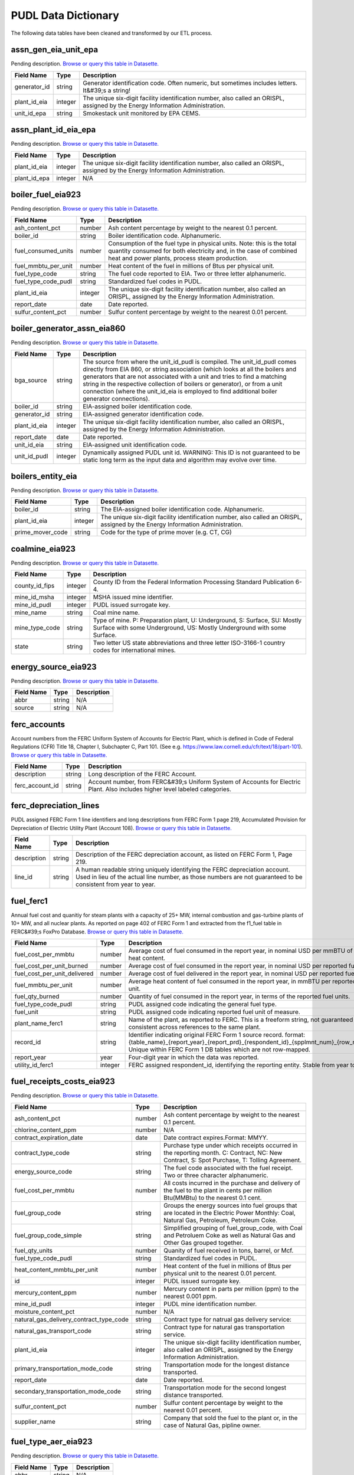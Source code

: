 
===============================================================================
PUDL Data Dictionary
===============================================================================

The following data tables have been cleaned and transformed by our ETL process.


.. _assn_gen_eia_unit_epa:

-------------------------------------------------------------------------------
assn_gen_eia_unit_epa
-------------------------------------------------------------------------------

Pending description.
`Browse or query this table in Datasette. <https://data.catalyst.coop/pudl/assn_gen_eia_unit_epa>`__

.. list-table::
  :widths: auto
  :header-rows: 1

  * - **Field Name**
    - **Type**
    - **Description**
  * - generator_id
    - string
    - Generator identification code. Often numeric, but sometimes includes letters. It&#39;s a string!
  * - plant_id_eia
    - integer
    - The unique six-digit facility identification number, also called an ORISPL, assigned by the Energy Information Administration.
  * - unit_id_epa
    - string
    - Smokestack unit monitored by EPA CEMS.

.. _assn_plant_id_eia_epa:

-------------------------------------------------------------------------------
assn_plant_id_eia_epa
-------------------------------------------------------------------------------

Pending description.
`Browse or query this table in Datasette. <https://data.catalyst.coop/pudl/assn_plant_id_eia_epa>`__

.. list-table::
  :widths: auto
  :header-rows: 1

  * - **Field Name**
    - **Type**
    - **Description**
  * - plant_id_eia
    - integer
    - The unique six-digit facility identification number, also called an ORISPL, assigned by the Energy Information Administration.
  * - plant_id_epa
    - integer
    - N/A

.. _boiler_fuel_eia923:

-------------------------------------------------------------------------------
boiler_fuel_eia923
-------------------------------------------------------------------------------

Pending description.
`Browse or query this table in Datasette. <https://data.catalyst.coop/pudl/boiler_fuel_eia923>`__

.. list-table::
  :widths: auto
  :header-rows: 1

  * - **Field Name**
    - **Type**
    - **Description**
  * - ash_content_pct
    - number
    - Ash content percentage by weight to the nearest 0.1 percent.
  * - boiler_id
    - string
    - Boiler identification code. Alphanumeric.
  * - fuel_consumed_units
    - number
    - Consumption of the fuel type in physical units. Note: this is the total quantity consumed for both electricity and, in the case of combined heat and power plants, process steam production.
  * - fuel_mmbtu_per_unit
    - number
    - Heat content of the fuel in millions of Btus per physical unit.
  * - fuel_type_code
    - string
    - The fuel code reported to EIA. Two or three letter alphanumeric.
  * - fuel_type_code_pudl
    - string
    - Standardized fuel codes in PUDL.
  * - plant_id_eia
    - integer
    - The unique six-digit facility identification number, also called an ORISPL, assigned by the Energy Information Administration.
  * - report_date
    - date
    - Date reported.
  * - sulfur_content_pct
    - number
    - Sulfur content percentage by weight to the nearest 0.01 percent.

.. _boiler_generator_assn_eia860:

-------------------------------------------------------------------------------
boiler_generator_assn_eia860
-------------------------------------------------------------------------------

Pending description.
`Browse or query this table in Datasette. <https://data.catalyst.coop/pudl/boiler_generator_assn_eia860>`__

.. list-table::
  :widths: auto
  :header-rows: 1

  * - **Field Name**
    - **Type**
    - **Description**
  * - bga_source
    - string
    - The source from where the unit_id_pudl is compiled. The unit_id_pudl comes directly from EIA 860, or string association (which looks at all the boilers and generators that are not associated with a unit and tries to find a matching string in the respective collection of boilers or generator), or from a unit connection (where the unit_id_eia is employed to find additional boiler generator connections).
  * - boiler_id
    - string
    - EIA-assigned boiler identification code.
  * - generator_id
    - string
    - EIA-assigned generator identification code.
  * - plant_id_eia
    - integer
    - The unique six-digit facility identification number, also called an ORISPL, assigned by the Energy Information Administration.
  * - report_date
    - date
    - Date reported.
  * - unit_id_eia
    - string
    - EIA-assigned unit identification code.
  * - unit_id_pudl
    - integer
    - Dynamically assigned PUDL unit id. WARNING: This ID is not guaranteed to be static long term as the input data and algorithm may evolve over time.

.. _boilers_entity_eia:

-------------------------------------------------------------------------------
boilers_entity_eia
-------------------------------------------------------------------------------

Pending description.
`Browse or query this table in Datasette. <https://data.catalyst.coop/pudl/boilers_entity_eia>`__

.. list-table::
  :widths: auto
  :header-rows: 1

  * - **Field Name**
    - **Type**
    - **Description**
  * - boiler_id
    - string
    - The EIA-assigned boiler identification code. Alphanumeric.
  * - plant_id_eia
    - integer
    - The unique six-digit facility identification number, also called an ORISPL, assigned by the Energy Information Administration.
  * - prime_mover_code
    - string
    - Code for the type of prime mover (e.g. CT, CG)

.. _coalmine_eia923:

-------------------------------------------------------------------------------
coalmine_eia923
-------------------------------------------------------------------------------

Pending description.
`Browse or query this table in Datasette. <https://data.catalyst.coop/pudl/coalmine_eia923>`__

.. list-table::
  :widths: auto
  :header-rows: 1

  * - **Field Name**
    - **Type**
    - **Description**
  * - county_id_fips
    - integer
    - County ID from the Federal Information Processing Standard Publication 6-4.
  * - mine_id_msha
    - integer
    - MSHA issued mine identifier.
  * - mine_id_pudl
    - integer
    - PUDL issued surrogate key.
  * - mine_name
    - string
    - Coal mine name.
  * - mine_type_code
    - string
    - Type of mine. P: Preparation plant, U: Underground, S: Surface, SU: Mostly Surface with some Underground, US: Mostly Underground with some Surface.
  * - state
    - string
    - Two letter US state abbreviations and three letter ISO-3166-1 country codes for international mines.

.. _energy_source_eia923:

-------------------------------------------------------------------------------
energy_source_eia923
-------------------------------------------------------------------------------

Pending description.
`Browse or query this table in Datasette. <https://data.catalyst.coop/pudl/energy_source_eia923>`__

.. list-table::
  :widths: auto
  :header-rows: 1

  * - **Field Name**
    - **Type**
    - **Description**
  * - abbr
    - string
    - N/A
  * - source
    - string
    - N/A

.. _ferc_accounts:

-------------------------------------------------------------------------------
ferc_accounts
-------------------------------------------------------------------------------

Account numbers from the FERC Uniform System of Accounts for Electric Plant,
which is defined in Code of Federal Regulations (CFR) Title 18, Chapter I,
Subchapter C, Part 101. (See e.g.
https://www.law.cornell.edu/cfr/text/18/part-101).
`Browse or query this table in Datasette. <https://data.catalyst.coop/pudl/ferc_accounts>`__

.. list-table::
  :widths: auto
  :header-rows: 1

  * - **Field Name**
    - **Type**
    - **Description**
  * - description
    - string
    - Long description of the FERC Account.
  * - ferc_account_id
    - string
    - Account number, from FERC&#39;s Uniform System of Accounts for Electric Plant. Also includes higher level labeled categories.

.. _ferc_depreciation_lines:

-------------------------------------------------------------------------------
ferc_depreciation_lines
-------------------------------------------------------------------------------

PUDL assigned FERC Form 1 line identifiers and long descriptions from FERC
Form 1 page 219, Accumulated Provision for Depreciation of Electric Utility
Plant (Account 108).
`Browse or query this table in Datasette. <https://data.catalyst.coop/pudl/ferc_depreciation_lines>`__

.. list-table::
  :widths: auto
  :header-rows: 1

  * - **Field Name**
    - **Type**
    - **Description**
  * - description
    - string
    - Description of the FERC depreciation account, as listed on FERC Form 1, Page 219.
  * - line_id
    - string
    - A human readable string uniquely identifying the FERC depreciation account. Used in lieu of the actual line number, as those numbers are not guaranteed to be consistent from year to year.

.. _fuel_ferc1:

-------------------------------------------------------------------------------
fuel_ferc1
-------------------------------------------------------------------------------

Annual fuel cost and quanitiy for steam plants with a capacity of 25+ MW,
internal combustion and gas-turbine plants of 10+ MW, and all nuclear plants.
As reported on page 402 of FERC Form 1 and extracted from the f1_fuel table in
FERC&#39;s FoxPro Database.
`Browse or query this table in Datasette. <https://data.catalyst.coop/pudl/fuel_ferc1>`__

.. list-table::
  :widths: auto
  :header-rows: 1

  * - **Field Name**
    - **Type**
    - **Description**
  * - fuel_cost_per_mmbtu
    - number
    - Average cost of fuel consumed in the report year, in nominal USD per mmBTU of fuel heat content.
  * - fuel_cost_per_unit_burned
    - number
    - Average cost of fuel consumed in the report year, in nominal USD per reported fuel unit.
  * - fuel_cost_per_unit_delivered
    - number
    - Average cost of fuel delivered in the report year, in nominal USD per reported fuel unit.
  * - fuel_mmbtu_per_unit
    - number
    - Average heat content of fuel consumed in the report year, in mmBTU per reported fuel unit.
  * - fuel_qty_burned
    - number
    - Quantity of fuel consumed in the report year, in terms of the reported fuel units.
  * - fuel_type_code_pudl
    - string
    - PUDL assigned code indicating the general fuel type.
  * - fuel_unit
    - string
    - PUDL assigned code indicating reported fuel unit of measure.
  * - plant_name_ferc1
    - string
    - Name of the plant, as reported to FERC. This is a freeform string, not guaranteed to be consistent across references to the same plant.
  * - record_id
    - string
    - Identifier indicating original FERC Form 1 source record. format: {table_name}_{report_year}_{report_prd}_{respondent_id}_{spplmnt_num}_{row_number}. Unique within FERC Form 1 DB tables which are not row-mapped.
  * - report_year
    - year
    - Four-digit year in which the data was reported.
  * - utility_id_ferc1
    - integer
    - FERC assigned respondent_id, identifying the reporting entity. Stable from year to year.

.. _fuel_receipts_costs_eia923:

-------------------------------------------------------------------------------
fuel_receipts_costs_eia923
-------------------------------------------------------------------------------

Pending description.
`Browse or query this table in Datasette. <https://data.catalyst.coop/pudl/fuel_receipts_costs_eia923>`__

.. list-table::
  :widths: auto
  :header-rows: 1

  * - **Field Name**
    - **Type**
    - **Description**
  * - ash_content_pct
    - number
    - Ash content percentage by weight to the nearest 0.1 percent.
  * - chlorine_content_ppm
    - number
    - N/A
  * - contract_expiration_date
    - date
    - Date contract expires.Format:  MMYY.
  * - contract_type_code
    - string
    - Purchase type under which receipts occurred in the reporting month. C: Contract, NC: New Contract, S: Spot Purchase, T: Tolling Agreement.
  * - energy_source_code
    - string
    - The fuel code associated with the fuel receipt. Two or three character alphanumeric.
  * - fuel_cost_per_mmbtu
    - number
    - All costs incurred in the purchase and delivery of the fuel to the plant in cents per million Btu(MMBtu) to the nearest 0.1 cent.
  * - fuel_group_code
    - string
    - Groups the energy sources into fuel groups that are located in the Electric Power Monthly:  Coal, Natural Gas, Petroleum, Petroleum Coke.
  * - fuel_group_code_simple
    - string
    - Simplified grouping of fuel_group_code, with Coal and Petroluem Coke as well as Natural Gas and Other Gas grouped together.
  * - fuel_qty_units
    - number
    - Quanity of fuel received in tons, barrel, or Mcf.
  * - fuel_type_code_pudl
    - string
    - Standardized fuel codes in PUDL.
  * - heat_content_mmbtu_per_unit
    - number
    - Heat content of the fuel in millions of Btus per physical unit to the nearest 0.01 percent.
  * - id
    - integer
    - PUDL issued surrogate key.
  * - mercury_content_ppm
    - number
    - Mercury content in parts per million (ppm) to the nearest 0.001 ppm.
  * - mine_id_pudl
    - integer
    - PUDL mine identification number.
  * - moisture_content_pct
    - number
    - N/A
  * - natural_gas_delivery_contract_type_code
    - string
    - Contract type for natrual gas delivery service:
  * - natural_gas_transport_code
    - string
    - Contract type for natural gas transportation service.
  * - plant_id_eia
    - integer
    - The unique six-digit facility identification number, also called an ORISPL, assigned by the Energy Information Administration.
  * - primary_transportation_mode_code
    - string
    - Transportation mode for the longest distance transported.
  * - report_date
    - date
    - Date reported.
  * - secondary_transportation_mode_code
    - string
    - Transportation mode for the second longest distance transported.
  * - sulfur_content_pct
    - number
    - Sulfur content percentage by weight to the nearest 0.01 percent.
  * - supplier_name
    - string
    - Company that sold the fuel to the plant or, in the case of Natural Gas, pipline owner.

.. _fuel_type_aer_eia923:

-------------------------------------------------------------------------------
fuel_type_aer_eia923
-------------------------------------------------------------------------------

Pending description.
`Browse or query this table in Datasette. <https://data.catalyst.coop/pudl/fuel_type_aer_eia923>`__

.. list-table::
  :widths: auto
  :header-rows: 1

  * - **Field Name**
    - **Type**
    - **Description**
  * - abbr
    - string
    - N/A
  * - fuel_type
    - string
    - N/A

.. _fuel_type_eia923:

-------------------------------------------------------------------------------
fuel_type_eia923
-------------------------------------------------------------------------------

Pending description.
`Browse or query this table in Datasette. <https://data.catalyst.coop/pudl/fuel_type_eia923>`__

.. list-table::
  :widths: auto
  :header-rows: 1

  * - **Field Name**
    - **Type**
    - **Description**
  * - abbr
    - string
    - N/A
  * - fuel_type
    - string
    - N/A

.. _generation_eia923:

-------------------------------------------------------------------------------
generation_eia923
-------------------------------------------------------------------------------

Pending description.
`Browse or query this table in Datasette. <https://data.catalyst.coop/pudl/generation_eia923>`__

.. list-table::
  :widths: auto
  :header-rows: 1

  * - **Field Name**
    - **Type**
    - **Description**
  * - generator_id
    - string
    - Generator identification code. Often numeric, but sometimes includes letters. It&#39;s a string!
  * - net_generation_mwh
    - number
    - Net generation for specified period in megawatthours (MWh).
  * - plant_id_eia
    - integer
    - The unique six-digit facility identification number, also called an ORISPL, assigned by the Energy Information Administration.
  * - report_date
    - date
    - Date reported.

.. _generation_fuel_eia923:

-------------------------------------------------------------------------------
generation_fuel_eia923
-------------------------------------------------------------------------------

Pending description.
`Browse or query this table in Datasette. <https://data.catalyst.coop/pudl/generation_fuel_eia923>`__

.. list-table::
  :widths: auto
  :header-rows: 1

  * - **Field Name**
    - **Type**
    - **Description**
  * - fuel_consumed_for_electricity_mmbtu
    - number
    - Total consumption of fuel to produce electricity, in physical units, year to date.
  * - fuel_consumed_for_electricity_units
    - number
    - Consumption for electric generation of the fuel type in physical units.
  * - fuel_consumed_mmbtu
    - number
    - Total consumption of fuel in physical units, year to date. Note: this is the total quantity consumed for both electricity and, in the case of combined heat and power plants, process steam production.
  * - fuel_consumed_units
    - number
    - Consumption of the fuel type in physical units. Note: this is the total quantity consumed for both electricity and, in the case of combined heat and power plants, process steam production.
  * - fuel_mmbtu_per_unit
    - number
    - Heat content of the fuel in millions of Btus per physical unit.
  * - fuel_type
    - string
    - The fuel code reported to EIA. Two or three letter alphanumeric.
  * - fuel_type_code_aer
    - string
    - A partial aggregation of the reported fuel type codes into larger categories used by EIA in, for example, the Annual Energy Review (AER).Two or three letter alphanumeric.
  * - fuel_type_code_pudl
    - string
    - Standardized fuel codes in PUDL.
  * - net_generation_mwh
    - number
    - Net generation, year to date in megawatthours (MWh). This is total electrical output net of station service.  In the case of combined heat and power plants, this value is intended to include internal consumption of electricity for the purposes of a production process, as well as power put on the grid.
  * - nuclear_unit_id
    - integer
    - For nuclear plants only. This unit ID appears to correspond directly to the generator ID, as reported in the EIA-860. Nuclear plants are the only type of plants for which data are shown explicitly at the generating unit level. Note that nuclear plants only report their fuel consumption and net generation in the generation_fuel_eia923 table and not elsewhere.
  * - plant_id_eia
    - integer
    - The unique six-digit facility identification number, also called an ORISPL, assigned by the Energy Information Administration.
  * - prime_mover_code
    - string
    - Type of prime mover.
  * - report_date
    - date
    - Date reported.

.. _generators_eia860:

-------------------------------------------------------------------------------
generators_eia860
-------------------------------------------------------------------------------

Pending description.
`Browse or query this table in Datasette. <https://data.catalyst.coop/pudl/generators_eia860>`__

.. list-table::
  :widths: auto
  :header-rows: 1

  * - **Field Name**
    - **Type**
    - **Description**
  * - capacity_mw
    - number
    - The highest value on the generator nameplate in megawatts rounded to the nearest tenth.
  * - carbon_capture
    - boolean
    - Indicates whether the generator uses carbon capture technology.
  * - cofire_fuels
    - boolean
    - Can the generator co-fire fuels?.
  * - current_planned_operating_date
    - date
    - The most recently updated effective date on which the generator is scheduled to start operation
  * - data_source
    - string
    - Source of EIA 860 data. Either Annual EIA 860 or the year-to-date updates from EIA 860M.
  * - deliver_power_transgrid
    - boolean
    - Indicate whether the generator can deliver power to the transmission grid.
  * - distributed_generation
    - boolean
    - Whether the generator is considered distributed generation
  * - energy_source_1_transport_1
    - string
    - Primary Mode of Transportaion for Energy Source 1
  * - energy_source_1_transport_2
    - string
    - Secondary Mode of Transportaion for Energy Source 1
  * - energy_source_1_transport_3
    - string
    - Third Mode of Transportaion for Energy Source 1
  * - energy_source_2_transport_1
    - string
    - Primary Mode of Transportaion for Energy Source 2
  * - energy_source_2_transport_2
    - string
    - Secondary Mode of Transportaion for Energy Source 2
  * - energy_source_2_transport_3
    - string
    - Third Mode of Transportaion for Energy Source 2
  * - energy_source_code_1
    - string
    - The code representing the most predominant type of energy that fuels the generator.
  * - energy_source_code_2
    - string
    - The code representing the second most predominant type of energy that fuels the generator
  * - energy_source_code_3
    - string
    - The code representing the third most predominant type of energy that fuels the generator
  * - energy_source_code_4
    - string
    - The code representing the fourth most predominant type of energy that fuels the generator
  * - energy_source_code_5
    - string
    - The code representing the fifth most predominant type of energy that fuels the generator
  * - energy_source_code_6
    - string
    - The code representing the sixth most predominant type of energy that fuels the generator
  * - fuel_type_code_pudl
    - string
    - Standardized fuel codes in PUDL.
  * - generator_id
    - string
    - Generator identification number.
  * - minimum_load_mw
    - number
    - The minimum load at which the generator can operate at continuosuly.
  * - multiple_fuels
    - boolean
    - Can the generator burn multiple fuels?
  * - nameplate_power_factor
    - number
    - The nameplate power factor of the generator.
  * - operational_status
    - string
    - The operating status of the generator. This is based on which tab the generator was listed in in EIA 860.
  * - operational_status_code
    - string
    - The operating status of the generator.
  * - other_modifications_date
    - date
    - Planned effective date that the generator is scheduled to enter commercial operation after any other planned modification is complete.
  * - other_planned_modifications
    - boolean
    - Indicates whether there are there other modifications planned for the generator.
  * - owned_by_non_utility
    - boolean
    - Whether any part of generator is owned by a nonutilty
  * - ownership_code
    - string
    - Identifies the ownership for each generator.
  * - planned_derate_date
    - date
    - Planned effective month that the generator is scheduled to enter operation after the derate modification.
  * - planned_energy_source_code_1
    - string
    - New energy source code for the planned repowered generator.
  * - planned_modifications
    - boolean
    - Indicates whether there are any planned capacity uprates/derates, repowering, other modifications, or generator retirements scheduled for the next 5 years.
  * - planned_net_summer_capacity_derate_mw
    - number
    - Decrease in summer capacity expected to be realized from the derate modification to the equipment.
  * - planned_net_summer_capacity_uprate_mw
    - number
    - Increase in summer capacity expected to be realized from the modification to the equipment.
  * - planned_net_winter_capacity_derate_mw
    - number
    - Decrease in winter capacity expected to be realized from the derate modification to the equipment.
  * - planned_net_winter_capacity_uprate_mw
    - number
    - Increase in winter capacity expected to be realized from the uprate modification to the equipment.
  * - planned_new_capacity_mw
    - number
    - The expected new namplate capacity for the generator.
  * - planned_new_prime_mover_code
    - string
    - New prime mover for the planned repowered generator.
  * - planned_repower_date
    - date
    - Planned effective date that the generator is scheduled to enter operation after the repowering is complete.
  * - planned_retirement_date
    - date
    - Planned effective date of the scheduled retirement of the generator.
  * - planned_uprate_date
    - date
    - Planned effective date that the generator is scheduled to enter operation after the uprate modification.
  * - plant_id_eia
    - integer
    - The unique six-digit facility identification number, also called an ORISPL, assigned by the Energy Information Administration.
  * - reactive_power_output_mvar
    - number
    - Reactive Power Output (MVAr)
  * - report_date
    - date
    - Date reported.
  * - retirement_date
    - date
    - Date of the scheduled or effected retirement of the generator.
  * - startup_source_code_1
    - string
    - The code representing the first, second, third or fourth start-up and flame stabilization energy source used by the combustion unit(s) associated with this generator.
  * - startup_source_code_2
    - string
    - The code representing the first, second, third or fourth start-up and flame stabilization energy source used by the combustion unit(s) associated with this generator.
  * - startup_source_code_3
    - string
    - The code representing the first, second, third or fourth start-up and flame stabilization energy source used by the combustion unit(s) associated with this generator.
  * - startup_source_code_4
    - string
    - The code representing the first, second, third or fourth start-up and flame stabilization energy source used by the combustion unit(s) associated with this generator.
  * - summer_capacity_estimate
    - boolean
    - Whether the summer capacity value was an estimate
  * - summer_capacity_mw
    - number
    - The net summer capacity.
  * - summer_estimated_capability_mw
    - number
    - EIA estimated summer capacity (in MWh).
  * - switch_oil_gas
    - boolean
    - Indicates whether the generator switch between oil and natural gas.
  * - syncronized_transmission_grid
    - boolean
    - Indicates whether standby generators (SB status) can be synchronized to the grid.
  * - technology_description
    - string
    - High level description of the technology used by the generator to produce electricity.
  * - time_cold_shutdown_full_load_code
    - string
    - The minimum amount of time required to bring the unit to full load from shutdown.
  * - turbines_inverters_hydrokinetics
    - string
    - Number of wind turbines, or hydrokinetic buoys.
  * - turbines_num
    - integer
    - Number of wind turbines, or hydrokinetic buoys.
  * - uprate_derate_completed_date
    - date
    - The date when the uprate or derate was completed.
  * - uprate_derate_during_year
    - boolean
    - Was an uprate or derate completed on this generator during the reporting year?
  * - utility_id_eia
    - integer
    - EIA-assigned identification number for the company that is responsible for the day-to-day operations of the generator.
  * - winter_capacity_estimate
    - boolean
    - Whether the winter capacity value was an estimate
  * - winter_capacity_mw
    - number
    - The net winter capacity.
  * - winter_estimated_capability_mw
    - number
    - EIA estimated winter capacity (in MWh).

.. _generators_entity_eia:

-------------------------------------------------------------------------------
generators_entity_eia
-------------------------------------------------------------------------------

Pending description.
`Browse or query this table in Datasette. <https://data.catalyst.coop/pudl/generators_entity_eia>`__

.. list-table::
  :widths: auto
  :header-rows: 1

  * - **Field Name**
    - **Type**
    - **Description**
  * - associated_combined_heat_power
    - boolean
    - Indicates whether the generator is associated with a combined heat and power system
  * - bypass_heat_recovery
    - boolean
    - Can this generator operate while bypassing the heat recovery steam generator?
  * - duct_burners
    - boolean
    - Indicates whether the unit has duct-burners for supplementary firing of the turbine exhaust gas
  * - fluidized_bed_tech
    - boolean
    - Indicates whether the generator uses fluidized bed technology
  * - generator_id
    - string
    - Generator identification number
  * - operating_date
    - date
    - Date the generator began commercial operation
  * - operating_switch
    - string
    - Indicates whether the fuel switching generator can switch when operating
  * - original_planned_operating_date
    - date
    - The date the generator was originally scheduled to be operational
  * - other_combustion_tech
    - boolean
    - Indicates whether the generator uses other combustion technologies
  * - plant_id_eia
    - integer
    - The unique six-digit facility identification number, also called an ORISPL, assigned by the Energy Information Administration.
  * - previously_canceled
    - boolean
    - Indicates whether the generator was previously reported as indefinitely postponed or canceled
  * - prime_mover_code
    - string
    - EIA assigned code for the prime mover (i.e. the engine, turbine, water wheel, or similar machine that drives an electric generator)
  * - pulverized_coal_tech
    - boolean
    - Indicates whether the generator uses pulverized coal technology
  * - rto_iso_lmp_node_id
    - string
    - The designation used to identify the price node in RTO/ISO Locational Marginal Price reports
  * - rto_iso_location_wholesale_reporting_id
    - string
    - The designation used to report ths specific location of the wholesale sales transactions to FERC for the Electric Quarterly Report
  * - solid_fuel_gasification
    - boolean
    - Indicates whether the generator is part of a solid fuel gasification system
  * - stoker_tech
    - boolean
    - Indicates whether the generator uses stoker technology
  * - subcritical_tech
    - boolean
    - Indicates whether the generator uses subcritical technology
  * - supercritical_tech
    - boolean
    - Indicates whether the generator uses supercritical technology
  * - topping_bottoming_code
    - string
    - If the generator is associated with a combined heat and power system, indicates whether the generator is part of a topping cycle or a bottoming cycle
  * - ultrasupercritical_tech
    - boolean
    - Indicates whether the generator uses ultra-supercritical technology

.. _hourly_emissions_epacems:

-------------------------------------------------------------------------------
hourly_emissions_epacems
-------------------------------------------------------------------------------

Pending description.
`Browse or query this table in Datasette. <https://data.catalyst.coop/pudl/hourly_emissions_epacems>`__

.. list-table::
  :widths: auto
  :header-rows: 1

  * - **Field Name**
    - **Type**
    - **Description**
  * - co2_mass_measurement_code
    - string
    - Identifies whether the reported value of emissions was measured, calculated, or measured and substitute.
  * - co2_mass_tons
    - number
    - Carbon dioxide emissions in short tons.
  * - facility_id
    - integer
    - New EPA plant ID.
  * - gross_load_mw
    - number
    - Average power in megawatts delivered during time interval measured.
  * - heat_content_mmbtu
    - number
    - The energy contained in fuel burned, measured in million BTU.
  * - nox_mass_lbs
    - number
    - NOx emissions in pounds.
  * - nox_mass_measurement_code
    - string
    - Identifies whether the reported value of emissions was measured, calculated, or measured and substitute.
  * - nox_rate_lbs_mmbtu
    - number
    - The average rate at which NOx was emitted during a given time period.
  * - nox_rate_measurement_code
    - string
    - Identifies whether the reported value of emissions was measured, calculated, or measured and substitute.
  * - operating_datetime_utc
    - datetime
    - Date and time measurement began (UTC).
  * - operating_time_hours
    - number
    - Length of time interval measured.
  * - plant_id_eia
    - integer
    - The unique six-digit facility identification number, also called an ORISPL, assigned by the Energy Information Administration.
  * - so2_mass_lbs
    - number
    - Sulfur dioxide emissions in pounds.
  * - so2_mass_measurement_code
    - string
    - Identifies whether the reported value of emissions was measured, calculated, or measured and substitute.
  * - state
    - string
    - State the plant is located in.
  * - steam_load_1000_lbs
    - number
    - Total steam pressure produced by a unit during the reported hour.
  * - unit_id_epa
    - integer
    - Smokestack unit monitored by EPA CEMS.
  * - unitid
    - string
    - Facility-specific unit id (e.g. Unit 4)

.. _ownership_eia860:

-------------------------------------------------------------------------------
ownership_eia860
-------------------------------------------------------------------------------

Pending description.
`Browse or query this table in Datasette. <https://data.catalyst.coop/pudl/ownership_eia860>`__

.. list-table::
  :widths: auto
  :header-rows: 1

  * - **Field Name**
    - **Type**
    - **Description**
  * - fraction_owned
    - number
    - Proportion of generator ownership.
  * - generator_id
    - string
    - Generator identification number.
  * - owner_city
    - string
    - City of owner.
  * - owner_name
    - string
    - Name of owner.
  * - owner_state
    - string
    - Two letter US &amp; Canadian state and territory abbreviations.
  * - owner_street_address
    - string
    - Steet address of owner.
  * - owner_utility_id_eia
    - integer
    - EIA-assigned owner&#39;s identification number.
  * - owner_zip_code
    - string
    - Zip code of owner.
  * - plant_id_eia
    - integer
    - The unique six-digit facility identification number, also called an ORISPL, assigned by the Energy Information Administration.
  * - report_date
    - date
    - Date reported.
  * - utility_id_eia
    - integer
    - EIA-assigned identification number for the company that is responsible for the day-to-day operations of the generator.

.. _plant_in_service_ferc1:

-------------------------------------------------------------------------------
plant_in_service_ferc1
-------------------------------------------------------------------------------

Balances and changes to FERC Electric Plant in Service accounts, as reported
on FERC Form 1. Data originally from the f1_plant_in_srvce table in FERC&#39;s
FoxPro database. Account numbers correspond to the FERC Uniform System of
Accounts for Electric Plant, which is defined in Code of Federal Regulations
(CFR) Title 18, Chapter I, Subchapter C, Part 101. (See e.g.
https://www.law.cornell.edu/cfr/text/18/part-101). Each FERC respondent
reports starting and ending balances for each account annually. Balances are
organization wide, and are not broken down on a per-plant basis. End of year
balance should equal beginning year balance plus the sum of additions,
retirements, adjustments, and transfers.
`Browse or query this table in Datasette. <https://data.catalyst.coop/pudl/plant_in_service_ferc1>`__

.. list-table::
  :widths: auto
  :header-rows: 1

  * - **Field Name**
    - **Type**
    - **Description**
  * - amount_type
    - string
    - String indicating which original FERC Form 1 column the listed amount came from. Each field should have one (potentially NA) value of each type for each utility in each year, and the ending_balance should equal the sum of starting_balance, additions, retirements, adjustments, and transfers.
  * - distribution_acct360_land
    - number
    - FERC Account 360: Distribution Plant Land and Land Rights.
  * - distribution_acct361_structures
    - number
    - FERC Account 361: Distribution Plant Structures and Improvements.
  * - distribution_acct362_station_equip
    - number
    - FERC Account 362: Distribution Plant Station Equipment.
  * - distribution_acct363_storage_battery_equip
    - number
    - FERC Account 363: Distribution Plant Storage Battery Equipment.
  * - distribution_acct364_poles_towers
    - number
    - FERC Account 364: Distribution Plant Poles, Towers, and Fixtures.
  * - distribution_acct365_overhead_conductors
    - number
    - FERC Account 365: Distribution Plant Overhead Conductors and Devices.
  * - distribution_acct366_underground_conduit
    - number
    - FERC Account 366: Distribution Plant Underground Conduit.
  * - distribution_acct367_underground_conductors
    - number
    - FERC Account 367: Distribution Plant Underground Conductors and Devices.
  * - distribution_acct368_line_transformers
    - number
    - FERC Account 368: Distribution Plant Line Transformers.
  * - distribution_acct369_services
    - number
    - FERC Account 369: Distribution Plant Services.
  * - distribution_acct370_meters
    - number
    - FERC Account 370: Distribution Plant Meters.
  * - distribution_acct371_customer_installations
    - number
    - FERC Account 371: Distribution Plant Installations on Customer Premises.
  * - distribution_acct372_leased_property
    - number
    - FERC Account 372: Distribution Plant Leased Property on Customer Premises.
  * - distribution_acct373_street_lighting
    - number
    - FERC Account 373: Distribution PLant Street Lighting and Signal Systems.
  * - distribution_acct374_asset_retirement
    - number
    - FERC Account 374: Distribution Plant Asset Retirement Costs.
  * - distribution_total
    - number
    - Distribution Plant Total (FERC Accounts 360-374).
  * - electric_plant_in_service_total
    - number
    - Total Electric Plant in Service (FERC Accounts 101, 102, 103 and 106)
  * - electric_plant_purchased_acct102
    - number
    - FERC Account 102: Electric Plant Purchased.
  * - electric_plant_sold_acct102
    - number
    - FERC Account 102: Electric Plant Sold (Negative).
  * - experimental_plant_acct103
    - number
    - FERC Account 103: Experimental Plant Unclassified.
  * - general_acct389_land
    - number
    - FERC Account 389: General Land and Land Rights.
  * - general_acct390_structures
    - number
    - FERC Account 390: General Structures and Improvements.
  * - general_acct391_office_equip
    - number
    - FERC Account 391: General Office Furniture and Equipment.
  * - general_acct392_transportation_equip
    - number
    - FERC Account 392: General Transportation Equipment.
  * - general_acct393_stores_equip
    - number
    - FERC Account 393: General Stores Equipment.
  * - general_acct394_shop_equip
    - number
    - FERC Account 394: General Tools, Shop, and Garage Equipment.
  * - general_acct395_lab_equip
    - number
    - FERC Account 395: General Laboratory Equipment.
  * - general_acct396_power_operated_equip
    - number
    - FERC Account 396: General Power Operated Equipment.
  * - general_acct397_communication_equip
    - number
    - FERC Account 397: General Communication Equipment.
  * - general_acct398_misc_equip
    - number
    - FERC Account 398: General Miscellaneous Equipment.
  * - general_acct399_1_asset_retirement
    - number
    - FERC Account 399.1: Asset Retirement Costs for General Plant.
  * - general_acct399_other_property
    - number
    - FERC Account 399: General Plant Other Tangible Property.
  * - general_subtotal
    - number
    - General Plant Subtotal (FERC Accounts 389-398).
  * - general_total
    - number
    - General Plant Total (FERC Accounts 389-399.1).
  * - hydro_acct330_land
    - number
    - FERC Account 330: Hydro Land and Land Rights.
  * - hydro_acct331_structures
    - number
    - FERC Account 331: Hydro Structures and Improvements.
  * - hydro_acct332_reservoirs_dams_waterways
    - number
    - FERC Account 332: Hydro Reservoirs, Dams, and Waterways.
  * - hydro_acct333_wheels_turbines_generators
    - number
    - FERC Account 333: Hydro Water Wheels, Turbins, and Generators.
  * - hydro_acct334_accessory_equip
    - number
    - FERC Account 334: Hydro Accessory Electric Equipment.
  * - hydro_acct335_misc_equip
    - number
    - FERC Account 335: Hydro Miscellaneous Power Plant Equipment.
  * - hydro_acct336_roads_railroads_bridges
    - number
    - FERC Account 336: Hydro Roads, Railroads, and Bridges.
  * - hydro_acct337_asset_retirement
    - number
    - FERC Account 337: Asset Retirement Costs for Hydraulic Production.
  * - hydro_total
    - number
    - Hydraulic Production Plant Total (FERC Accounts 330-337)
  * - intangible_acct301_organization
    - number
    - FERC Account 301: Intangible Plant Organization.
  * - intangible_acct302_franchises_consents
    - number
    - FERC Account 302: Intangible Plant Franchises and Consents.
  * - intangible_acct303_misc
    - number
    - FERC Account 303: Miscellaneous Intangible Plant.
  * - intangible_total
    - number
    - Intangible Plant Total (FERC Accounts 301-303).
  * - major_electric_plant_acct101_acct106_total
    - number
    - Total Major Electric Plant in Service (FERC Accounts 101 and 106).
  * - nuclear_acct320_land
    - number
    - FERC Account 320: Nuclear Land and Land Rights.
  * - nuclear_acct321_structures
    - number
    - FERC Account 321: Nuclear Structures and Improvements.
  * - nuclear_acct322_reactor_equip
    - number
    - FERC Account 322: Nuclear Reactor Plant Equipment.
  * - nuclear_acct323_turbogenerators
    - number
    - FERC Account 323: Nuclear Turbogenerator Units
  * - nuclear_acct324_accessory_equip
    - number
    - FERC Account 324: Nuclear Accessory Electric Equipment.
  * - nuclear_acct325_misc_equip
    - number
    - FERC Account 325: Nuclear Miscellaneous Power Plant Equipment.
  * - nuclear_acct326_asset_retirement
    - number
    - FERC Account 326: Asset Retirement Costs for Nuclear Production.
  * - nuclear_total
    - number
    - Total Nuclear Production Plant (FERC Accounts 320-326)
  * - other_acct340_land
    - number
    - FERC Account 340: Other Land and Land Rights.
  * - other_acct341_structures
    - number
    - FERC Account 341: Other Structures and Improvements.
  * - other_acct342_fuel_accessories
    - number
    - FERC Account 342: Other Fuel Holders, Products, and Accessories.
  * - other_acct343_prime_movers
    - number
    - FERC Account 343: Other Prime Movers.
  * - other_acct344_generators
    - number
    - FERC Account 344: Other Generators.
  * - other_acct345_accessory_equip
    - number
    - FERC Account 345: Other Accessory Electric Equipment.
  * - other_acct346_misc_equip
    - number
    - FERC Account 346: Other Miscellaneous Power Plant Equipment.
  * - other_acct347_asset_retirement
    - number
    - FERC Account 347: Asset Retirement Costs for Other Production.
  * - other_total
    - number
    - Total Other Production Plant (FERC Accounts 340-347).
  * - production_total
    - number
    - Total Production Plant (FERC Accounts 310-347).
  * - record_id
    - string
    - Identifier indicating original FERC Form 1 source record. format: {table_name}_{report_year}_{report_prd}_{respondent_id}_{spplmnt_num}_{row_number}. Unique within FERC Form 1 DB tables which are not row-mapped.
  * - report_year
    - year
    - Four-digit year in which the data was reported.
  * - rtmo_acct380_land
    - number
    - FERC Account 380: RTMO Land and Land Rights.
  * - rtmo_acct381_structures
    - number
    - FERC Account 381: RTMO Structures and Improvements.
  * - rtmo_acct382_computer_hardware
    - number
    - FERC Account 382: RTMO Computer Hardware.
  * - rtmo_acct383_computer_software
    - number
    - FERC Account 383: RTMO Computer Software.
  * - rtmo_acct384_communication_equip
    - number
    - FERC Account 384: RTMO Communication Equipment.
  * - rtmo_acct385_misc_equip
    - number
    - FERC Account 385: RTMO Miscellaneous Equipment.
  * - rtmo_total
    - number
    - Total RTMO Plant (FERC Accounts 380-386)
  * - steam_acct310_land
    - number
    - FERC Account 310: Steam Plant Land and Land Rights.
  * - steam_acct311_structures
    - number
    - FERC Account 311: Steam Plant Structures and Improvements.
  * - steam_acct312_boiler_equip
    - number
    - FERC Account 312: Steam Boiler Plant Equipment.
  * - steam_acct313_engines
    - number
    - FERC Account 313: Steam Engines and Engine-Driven Generators.
  * - steam_acct314_turbogenerators
    - number
    - FERC Account 314: Steam Turbogenerator Units.
  * - steam_acct315_accessory_equip
    - number
    - FERC Account 315: Steam Accessory Electric Equipment.
  * - steam_acct316_misc_equip
    - number
    - FERC Account 316: Steam Miscellaneous Power Plant Equipment.
  * - steam_acct317_asset_retirement
    - number
    - FERC Account 317: Asset Retirement Costs for Steam Production.
  * - steam_total
    - number
    - Total Steam Production Plant (FERC Accounts 310-317).
  * - transmission_acct350_land
    - number
    - FERC Account 350: Transmission Land and Land Rights.
  * - transmission_acct352_structures
    - number
    - FERC Account 352: Transmission Structures and Improvements.
  * - transmission_acct353_station_equip
    - number
    - FERC Account 353: Transmission Station Equipment.
  * - transmission_acct354_towers
    - number
    - FERC Account 354: Transmission Towers and Fixtures.
  * - transmission_acct355_poles
    - number
    - FERC Account 355: Transmission Poles and Fixtures.
  * - transmission_acct356_overhead_conductors
    - number
    - FERC Account 356: Overhead Transmission Conductors and Devices.
  * - transmission_acct357_underground_conduit
    - number
    - FERC Account 357: Underground Transmission Conduit.
  * - transmission_acct358_underground_conductors
    - number
    - FERC Account 358: Underground Transmission Conductors.
  * - transmission_acct359_1_asset_retirement
    - number
    - FERC Account 359.1: Asset Retirement Costs for Transmission Plant.
  * - transmission_acct359_roads_trails
    - number
    - FERC Account 359: Transmission Roads and Trails.
  * - transmission_total
    - number
    - Total Transmission Plant (FERC Accounts 350-359.1)
  * - utility_id_ferc1
    - integer
    - FERC assigned respondent_id, identifying the reporting entity. Stable from year to year.

.. _plant_unit_epa:

-------------------------------------------------------------------------------
plant_unit_epa
-------------------------------------------------------------------------------

Pending description.
`Browse or query this table in Datasette. <https://data.catalyst.coop/pudl/plant_unit_epa>`__

.. list-table::
  :widths: auto
  :header-rows: 1

  * - **Field Name**
    - **Type**
    - **Description**
  * - plant_id_epa
    - integer
    - N/A
  * - unit_id_epa
    - string
    - Smokestack unit monitored by EPA CEMS.

.. _plants_eia:

-------------------------------------------------------------------------------
plants_eia
-------------------------------------------------------------------------------

Pending description.
`Browse or query this table in Datasette. <https://data.catalyst.coop/pudl/plants_eia>`__

.. list-table::
  :widths: auto
  :header-rows: 1

  * - **Field Name**
    - **Type**
    - **Description**
  * - plant_id_eia
    - integer
    - The unique six-digit facility identification number, also called an ORISPL, assigned by the Energy Information Administration.
  * - plant_id_pudl
    - integer
    - N/A
  * - plant_name_eia
    - string
    - N/A

.. _plants_eia860:

-------------------------------------------------------------------------------
plants_eia860
-------------------------------------------------------------------------------

Pending description.
`Browse or query this table in Datasette. <https://data.catalyst.coop/pudl/plants_eia860>`__

.. list-table::
  :widths: auto
  :header-rows: 1

  * - **Field Name**
    - **Type**
    - **Description**
  * - ash_impoundment
    - string
    - Is there an ash impoundment (e.g. pond, reservoir) at the plant?
  * - ash_impoundment_lined
    - string
    - If there is an ash impoundment at the plant, is the impoundment lined?
  * - ash_impoundment_status
    - string
    - If there is an ash impoundment at the plant, the ash impoundment status as of December 31 of the reporting year.
  * - datum
    - string
    - N/A
  * - energy_storage
    - string
    - Indicates if the facility has energy storage capabilities.
  * - ferc_cogen_docket_no
    - string
    - The docket number relating to the FERC qualifying facility cogenerator status.
  * - ferc_exempt_wholesale_generator_docket_no
    - string
    - The docket number relating to the FERC qualifying facility exempt wholesale generator status.
  * - ferc_small_power_producer_docket_no
    - string
    - The docket number relating to the FERC qualifying facility small power producer status.
  * - liquefied_natural_gas_storage
    - string
    - Indicates if the facility have the capability to store the natural gas in the form of liquefied natural gas.
  * - natural_gas_local_distribution_company
    - string
    - Names of Local Distribution Company (LDC), connected to natural gas burning power plants.
  * - natural_gas_pipeline_name_1
    - string
    - The name of the owner or operator of natural gas pipeline that connects directly to this facility or that connects to a lateral pipeline owned by this facility.
  * - natural_gas_pipeline_name_2
    - string
    - The name of the owner or operator of natural gas pipeline that connects directly to this facility or that connects to a lateral pipeline owned by this facility.
  * - natural_gas_pipeline_name_3
    - string
    - The name of the owner or operator of natural gas pipeline that connects directly to this facility or that connects to a lateral pipeline owned by this facility.
  * - natural_gas_storage
    - string
    - Indicates if the facility have on-site storage of natural gas.
  * - nerc_region
    - string
    - NERC region in which the plant is located
  * - net_metering
    - string
    - Did this plant have a net metering agreement in effect during the reporting year?  (Only displayed for facilities that report the sun or wind as an energy source). This field was only reported up until 2015
  * - pipeline_notes
    - string
    - Additional owner or operator of natural gas pipeline.
  * - plant_id_eia
    - integer
    - The unique six-digit facility identification number, also called an ORISPL, assigned by the Energy Information Administration.
  * - regulatory_status_code
    - string
    - Indicates whether the plant is regulated or non-regulated.
  * - report_date
    - date
    - Date reported.
  * - transmission_distribution_owner_id
    - string
    - EIA-assigned code for owner of transmission/distribution system to which the plant is interconnected.
  * - transmission_distribution_owner_name
    - string
    - Name of the owner of the transmission or distribution system to which the plant is interconnected.
  * - transmission_distribution_owner_state
    - string
    - State location for owner of transmission/distribution system to which the plant is interconnected.
  * - utility_id_eia
    - integer
    - EIA-assigned identification number for the company that is responsible for the day-to-day operations of the generator.
  * - water_source
    - string
    - Name of water source associater with the plant.

.. _plants_entity_eia:

-------------------------------------------------------------------------------
plants_entity_eia
-------------------------------------------------------------------------------

Pending description.
`Browse or query this table in Datasette. <https://data.catalyst.coop/pudl/plants_entity_eia>`__

.. list-table::
  :widths: auto
  :header-rows: 1

  * - **Field Name**
    - **Type**
    - **Description**
  * - balancing_authority_code_eia
    - string
    - The plant&#39;s balancing authority code.
  * - balancing_authority_name_eia
    - string
    - The plant&#39;s balancing authority name.
  * - city
    - string
    - The plant&#39;s city.
  * - county
    - string
    - The plant&#39;s county.
  * - ferc_cogen_status
    - string
    - Indicates whether the plant has FERC qualifying facility cogenerator status.
  * - ferc_exempt_wholesale_generator
    - string
    - Indicates whether the plant has FERC qualifying facility exempt wholesale generator status
  * - ferc_small_power_producer
    - string
    - Indicates whether the plant has FERC qualifying facility small power producer status
  * - grid_voltage_2_kv
    - number
    - Plant&#39;s grid voltage at point of interconnection to transmission or distibution facilities
  * - grid_voltage_3_kv
    - number
    - Plant&#39;s grid voltage at point of interconnection to transmission or distibution facilities
  * - grid_voltage_kv
    - number
    - Plant&#39;s grid voltage at point of interconnection to transmission or distibution facilities
  * - iso_rto_code
    - string
    - The code of the plant&#39;s ISO or RTO. NA if not reported in that year.
  * - latitude
    - number
    - Latitude of the plant&#39;s location, in degrees.
  * - longitude
    - number
    - Longitude of the plant&#39;s location, in degrees.
  * - plant_id_eia
    - integer
    - The unique six-digit facility identification number, also called an ORISPL, assigned by the Energy Information Administration.
  * - plant_name_eia
    - string
    - Plant name.
  * - primary_purpose_naics_id
    - number
    - North American Industry Classification System (NAICS) code that best describes the primary purpose of the reporting plant
  * - sector_id
    - number
    - Plant-level sector number, designated by the primary purpose, regulatory status and plant-level combined heat and power status
  * - sector_name
    - string
    - Plant-level sector name, designated by the primary purpose, regulatory status and plant-level combined heat and power status
  * - service_area
    - string
    - Service area in which plant is located; for unregulated companies, it&#39;s the electric utility with which plant is interconnected
  * - state
    - string
    - Plant state. Two letter US state and territory abbreviations.
  * - street_address
    - string
    - Plant street address
  * - timezone
    - string
    - IANA timezone name
  * - zip_code
    - string
    - Plant street address

.. _plants_ferc1:

-------------------------------------------------------------------------------
plants_ferc1
-------------------------------------------------------------------------------

Name, utility, and PUDL id for steam plants with a capacity of 25,000+ kW,
internal combustion and gas-turbine plants of 10,000+ kW, and all nuclear
plants.
`Browse or query this table in Datasette. <https://data.catalyst.coop/pudl/plants_ferc1>`__

.. list-table::
  :widths: auto
  :header-rows: 1

  * - **Field Name**
    - **Type**
    - **Description**
  * - plant_id_pudl
    - integer
    - A manually assigned PUDL plant ID. May not be constant over time.
  * - plant_name_ferc1
    - string
    - Name of the plant, as reported to FERC. This is a freeform string, not guaranteed to be consistent across references to the same plant.
  * - utility_id_ferc1
    - integer
    - FERC assigned respondent_id, identifying the reporting entity. Stable from year to year.

.. _plants_hydro_ferc1:

-------------------------------------------------------------------------------
plants_hydro_ferc1
-------------------------------------------------------------------------------

Generating plant statistics for hydroelectric plants with an installed
nameplate capacity of 10 MW. As reported on FERC Form 1, pages 406-407 and
extracted from the f1_hydro table in FERC&#39;s FoxPro database.
`Browse or query this table in Datasette. <https://data.catalyst.coop/pudl/plants_hydro_ferc1>`__

.. list-table::
  :widths: auto
  :header-rows: 1

  * - **Field Name**
    - **Type**
    - **Description**
  * - asset_retirement_cost
    - number
    - Cost of plant: asset retirement costs. Nominal USD.
  * - avg_num_employees
    - number
    - Average number of employees.
  * - capacity_mw
    - number
    - Total installed (nameplate) capacity, in megawatts.
  * - capex_equipment
    - number
    - Cost of plant: equipment. Nominal USD.
  * - capex_facilities
    - number
    - Cost of plant: reservoirs, dams, and waterways. Nominal USD.
  * - capex_land
    - number
    - Cost of plant: land and land rights. Nominal USD.
  * - capex_per_mw
    - number
    - Cost of plant per megawatt of installed (nameplate) capacity. Nominal USD.
  * - capex_roads
    - number
    - Cost of plant: roads, railroads, and bridges. Nominal USD.
  * - capex_structures
    - number
    - Cost of plant: structures and improvements. Nominal USD.
  * - capex_total
    - number
    - Total cost of plant. Nominal USD.
  * - construction_type
    - string
    - Type of plant construction (&#39;outdoor&#39;, &#39;semioutdoor&#39;, or &#39;conventional&#39;). Categorized by PUDL based on our best guess of intended value in FERC1 freeform strings.
  * - construction_year
    - year
    - Four digit year of the plant&#39;s original construction.
  * - installation_year
    - year
    - Four digit year in which the last unit was installed.
  * - net_capacity_adverse_conditions_mw
    - number
    - Net plant capability under the least favorable operating conditions, in megawatts.
  * - net_capacity_favorable_conditions_mw
    - number
    - Net plant capability under the most favorable operating conditions, in megawatts.
  * - net_generation_mwh
    - number
    - Net generation, exclusive of plant use, in megawatt hours.
  * - opex_dams
    - number
    - Production expenses: maintenance of reservoirs, dams, and waterways. Nominal USD.
  * - opex_electric
    - number
    - Production expenses: electric expenses. Nominal USD.
  * - opex_engineering
    - number
    - Production expenses: maintenance, supervision, and engineering. Nominal USD.
  * - opex_generation_misc
    - number
    - Production expenses: miscellaneous hydraulic power generation expenses. Nominal USD.
  * - opex_hydraulic
    - number
    - Production expenses: hydraulic expenses. Nominal USD.
  * - opex_misc_plant
    - number
    - Production expenses: maintenance of miscellaneous hydraulic plant. Nominal USD.
  * - opex_operations
    - number
    - Production expenses: operation, supervision, and engineering. Nominal USD.
  * - opex_per_mwh
    - number
    - Production expenses per net megawatt hour generated. Nominal USD.
  * - opex_plant
    - number
    - Production expenses: maintenance of electric plant. Nominal USD.
  * - opex_rents
    - number
    - Production expenses: rent. Nominal USD.
  * - opex_structures
    - number
    - Production expenses: maintenance of structures. Nominal USD.
  * - opex_total
    - number
    - Total production expenses. Nominal USD.
  * - opex_water_for_power
    - number
    - Production expenses: water for power. Nominal USD.
  * - peak_demand_mw
    - number
    - Net peak demand on the plant (60-minute integration), in megawatts.
  * - plant_hours_connected_while_generating
    - number
    - Hours the plant was connected to load while generating.
  * - plant_name_ferc1
    - string
    - Name of the plant, as reported to FERC. This is a freeform string, not guaranteed to be consistent across references to the same plant.
  * - plant_type
    - string
    - Kind of plant (Run-of-River or Storage).
  * - project_num
    - integer
    - FERC Licensed Project Number.
  * - record_id
    - string
    - Identifier indicating original FERC Form 1 source record. format: {table_name}_{report_year}_{report_prd}_{respondent_id}_{spplmnt_num}_{row_number}. Unique within FERC Form 1 DB tables which are not row-mapped.
  * - report_year
    - year
    - Four-digit year in which the data was reported.
  * - utility_id_ferc1
    - integer
    - FERC assigned respondent_id, identifying the reporting entity. Stable from year to year.

.. _plants_pudl:

-------------------------------------------------------------------------------
plants_pudl
-------------------------------------------------------------------------------

Home table for PUDL assigned plant IDs. These IDs are manually generated each
year when new FERC and EIA reporting is integrated, and any newly identified
plants are added to the list with a new ID. Each ID maps to a power plant
which is reported in at least one FERC or EIA data set. This table is read in
from a spreadsheet stored in the PUDL repository:
src/pudl/package_data/glue/mapping_eia923_ferc1.xlsx
`Browse or query this table in Datasette. <https://data.catalyst.coop/pudl/plants_pudl>`__

.. list-table::
  :widths: auto
  :header-rows: 1

  * - **Field Name**
    - **Type**
    - **Description**
  * - plant_id_pudl
    - integer
    - A manually assigned PUDL plant ID. May not be constant over time.
  * - plant_name_pudl
    - string
    - Plant name, chosen arbitrarily from the several possible plant names available in the plant matching process. Included for human readability only.

.. _plants_pumped_storage_ferc1:

-------------------------------------------------------------------------------
plants_pumped_storage_ferc1
-------------------------------------------------------------------------------

Generating plant statistics for hydroelectric pumped storage plants with an
installed nameplate capacity of 10+ MW. As reported on page 408 of FERC Form 1
and extracted from the f1_pumped_storage table in FERC&#39;s FoxPro Database.
`Browse or query this table in Datasette. <https://data.catalyst.coop/pudl/plants_pumped_storage_ferc1>`__

.. list-table::
  :widths: auto
  :header-rows: 1

  * - **Field Name**
    - **Type**
    - **Description**
  * - asset_retirement_cost
    - number
    - Cost of plant: asset retirement costs. Nominal USD.
  * - avg_num_employees
    - number
    - Average number of employees.
  * - capacity_mw
    - number
    - Total installed (nameplate) capacity, in megawatts.
  * - capex_equipment_electric
    - number
    - Cost of plant: accessory electric equipment. Nominal USD.
  * - capex_equipment_misc
    - number
    - Cost of plant: miscellaneous power plant equipment. Nominal USD.
  * - capex_facilities
    - number
    - Cost of plant: reservoirs, dams, and waterways. Nominal USD.
  * - capex_land
    - number
    - Cost of plant: land and land rights. Nominal USD.
  * - capex_per_mw
    - number
    - Cost of plant per megawatt of installed (nameplate) capacity. Nominal USD.
  * - capex_roads
    - number
    - Cost of plant: roads, railroads, and bridges. Nominal USD.
  * - capex_structures
    - number
    - Cost of plant: structures and improvements. Nominal USD.
  * - capex_total
    - number
    - Total cost of plant. Nominal USD.
  * - capex_wheels_turbines_generators
    - number
    - Cost of plant: water wheels, turbines, and generators. Nominal USD.
  * - construction_type
    - string
    - Type of plant construction (&#39;outdoor&#39;, &#39;semioutdoor&#39;, or &#39;conventional&#39;). Categorized by PUDL based on our best guess of intended value in FERC1 freeform strings.
  * - construction_year
    - year
    - Four digit year of the plant&#39;s original construction.
  * - energy_used_for_pumping_mwh
    - number
    - Energy used for pumping, in megawatt-hours.
  * - installation_year
    - year
    - Four digit year in which the last unit was installed.
  * - net_generation_mwh
    - number
    - Net generation, exclusive of plant use, in megawatt hours.
  * - net_load_mwh
    - number
    - Net output for load (net generation - energy used for pumping) in megawatt-hours.
  * - opex_dams
    - number
    - Production expenses: maintenance of reservoirs, dams, and waterways. Nominal USD.
  * - opex_electric
    - number
    - Production expenses: electric expenses. Nominal USD.
  * - opex_engineering
    - number
    - Production expenses: maintenance, supervision, and engineering. Nominal USD.
  * - opex_generation_misc
    - number
    - Production expenses: miscellaneous pumped storage power generation expenses. Nominal USD.
  * - opex_misc_plant
    - number
    - Production expenses: maintenance of miscellaneous hydraulic plant. Nominal USD.
  * - opex_operations
    - number
    - Production expenses: operation, supervision, and engineering. Nominal USD.
  * - opex_per_mwh
    - number
    - Production expenses per net megawatt hour generated. Nominal USD.
  * - opex_plant
    - number
    - Production expenses: maintenance of electric plant. Nominal USD.
  * - opex_production_before_pumping
    - number
    - Total production expenses before pumping. Nominal USD.
  * - opex_pumped_storage
    - number
    - Production expenses: pumped storage. Nominal USD.
  * - opex_pumping
    - number
    - Production expenses: We are here to PUMP YOU UP! Nominal USD.
  * - opex_rents
    - number
    - Production expenses: rent. Nominal USD.
  * - opex_structures
    - number
    - Production expenses: maintenance of structures. Nominal USD.
  * - opex_total
    - number
    - Total production expenses. Nominal USD.
  * - opex_water_for_power
    - number
    - Production expenses: water for power. Nominal USD.
  * - peak_demand_mw
    - number
    - Net peak demand on the plant (60-minute integration), in megawatts.
  * - plant_capability_mw
    - number
    - Net plant capability in megawatts.
  * - plant_hours_connected_while_generating
    - number
    - Hours the plant was connected to load while generating.
  * - plant_name_ferc1
    - string
    - Name of the plant, as reported to FERC. This is a freeform string, not guaranteed to be consistent across references to the same plant.
  * - project_num
    - integer
    - FERC Licensed Project Number.
  * - record_id
    - string
    - Identifier indicating original FERC Form 1 source record. format: {table_name}_{report_year}_{report_prd}_{respondent_id}_{spplmnt_num}_{row_number}. Unique within FERC Form 1 DB tables which are not row-mapped.
  * - report_year
    - year
    - Four-digit year in which the data was reported.
  * - utility_id_ferc1
    - integer
    - FERC assigned respondent_id, identifying the reporting entity. Stable from year to year.

.. _plants_small_ferc1:

-------------------------------------------------------------------------------
plants_small_ferc1
-------------------------------------------------------------------------------

Generating plant statistics for steam plants with less than 25 MW installed
nameplate capacity and internal combustion plants, gas turbine-plants,
conventional hydro plants, and pumped storage plants with less than 10 MW
installed nameplate capacity. As reported on FERC Form 1 pages 410-411, and
extracted from the FERC FoxPro database table f1_gnrt_plant.
`Browse or query this table in Datasette. <https://data.catalyst.coop/pudl/plants_small_ferc1>`__

.. list-table::
  :widths: auto
  :header-rows: 1

  * - **Field Name**
    - **Type**
    - **Description**
  * - capacity_mw
    - number
    - Name plate capacity in megawatts.
  * - capex_per_mw
    - number
    - Plant costs (including asset retirement costs) per megawatt. Nominal USD.
  * - construction_year
    - year
    - Original year of plant construction.
  * - ferc_license_id
    - integer
    - FERC issued operating license ID for the facility, if available. This value is extracted from the original plant name where possible.
  * - fuel_cost_per_mmbtu
    - number
    - Average fuel cost per mmBTU (if applicable). Nominal USD.
  * - fuel_type
    - string
    - Kind of fuel. Originally reported to FERC as a freeform string. Assigned a canonical value by PUDL based on our best guess.
  * - net_generation_mwh
    - number
    - Net generation excluding plant use, in megawatt-hours.
  * - opex_fuel
    - number
    - Production expenses: Fuel. Nominal USD.
  * - opex_maintenance
    - number
    - Production expenses: Maintenance. Nominal USD.
  * - opex_total
    - number
    - Total plant operating expenses, excluding fuel. Nominal USD.
  * - peak_demand_mw
    - number
    - Net peak demand for 60 minutes. Note: in some cases peak demand for other time periods may have been reported instead, if hourly peak demand was unavailable.
  * - plant_name_ferc1
    - string
    - PUDL assigned simplified plant name.
  * - plant_name_original
    - string
    - Original plant name in the FERC Form 1 FoxPro database.
  * - plant_type
    - string
    - PUDL assigned plant type. This is a best guess based on the fuel type, plant name, and other attributes.
  * - record_id
    - string
    - Identifier indicating original FERC Form 1 source record. format: {table_name}_{report_year}_{report_prd}_{respondent_id}_{spplmnt_num}_{row_number}. Unique within FERC Form 1 DB tables which are not row-mapped.
  * - report_year
    - year
    - Four-digit year in which the data was reported.
  * - total_cost_of_plant
    - number
    - Total cost of plant. Nominal USD.
  * - utility_id_ferc1
    - integer
    - FERC assigned respondent_id, identifying the reporting entity. Stable from year to year.

.. _plants_steam_ferc1:

-------------------------------------------------------------------------------
plants_steam_ferc1
-------------------------------------------------------------------------------

Generating plant statistics for steam plants with a capacity of 25+ MW,
internal combustion and gas-turbine plants of 10+ MW, and all nuclear plants.
As reported on page 402 of FERC Form 1 and extracted from the f1_gnrt_plant
table in FERC&#39;s FoxPro Database.
`Browse or query this table in Datasette. <https://data.catalyst.coop/pudl/plants_steam_ferc1>`__

.. list-table::
  :widths: auto
  :header-rows: 1

  * - **Field Name**
    - **Type**
    - **Description**
  * - asset_retirement_cost
    - number
    - Asset retirement cost.
  * - avg_num_employees
    - number
    - Average number of plant employees during report year.
  * - capacity_mw
    - number
    - Total installed plant capacity in MW.
  * - capex_equipment
    - number
    - Capital expense for equipment.
  * - capex_land
    - number
    - Capital expense for land and land rights.
  * - capex_per_mw
    - number
    - Capital expenses per MW of installed plant capacity.
  * - capex_structures
    - number
    - Capital expense for structures and improvements.
  * - capex_total
    - number
    - Total capital expenses.
  * - construction_type
    - string
    - Type of plant construction (&#39;outdoor&#39;, &#39;semioutdoor&#39;, or &#39;conventional&#39;). Categorized by PUDL based on our best guess of intended value in FERC1 freeform strings.
  * - construction_year
    - year
    - Year the plant&#39;s oldest still operational unit was built.
  * - installation_year
    - year
    - Year the plant&#39;s most recently built unit was installed.
  * - net_generation_mwh
    - number
    - Net generation (exclusive of plant use) in MWh during report year.
  * - not_water_limited_capacity_mw
    - number
    - Plant capacity in MW when not limited by condenser water.
  * - opex_allowances
    - number
    - Allowances.
  * - opex_boiler
    - number
    - Maintenance of boiler (or reactor) plant.
  * - opex_coolants
    - number
    - Cost of coolants and water (nuclear plants only)
  * - opex_electric
    - number
    - Electricity expenses.
  * - opex_engineering
    - number
    - Maintenance, supervision, and engineering.
  * - opex_fuel
    - number
    - Total cost of fuel.
  * - opex_misc_power
    - number
    - Miscellaneous steam (or nuclear) expenses.
  * - opex_misc_steam
    - number
    - Maintenance of miscellaneous steam (or nuclear) plant.
  * - opex_operations
    - number
    - Production expenses: operations, supervision, and engineering.
  * - opex_per_mwh
    - number
    - Total operating expenses per MWh of net generation.
  * - opex_plants
    - number
    - Maintenance of electrical plant.
  * - opex_production_total
    - number
    - Total operating epxenses.
  * - opex_rents
    - number
    - Rents.
  * - opex_steam
    - number
    - Steam expenses.
  * - opex_steam_other
    - number
    - Steam from other sources.
  * - opex_structures
    - number
    - Maintenance of structures.
  * - opex_transfer
    - number
    - Steam transferred (Credit).
  * - peak_demand_mw
    - number
    - Net peak demand experienced by the plant in MW in report year.
  * - plant_capability_mw
    - number
    - Net continuous plant capability in MW
  * - plant_hours_connected_while_generating
    - number
    - Total number hours the plant was generated and connected to load during report year.
  * - plant_id_ferc1
    - integer
    - Algorithmically assigned PUDL FERC Plant ID. WARNING: NOT STABLE BETWEEN PUDL DB INITIALIZATIONS.
  * - plant_name_ferc1
    - string
    - Name of the plant, as reported to FERC. This is a freeform string, not guaranteed to be consistent across references to the same plant.
  * - plant_type
    - string
    - Simplified plant type, categorized by PUDL based on our best guess of what was intended based on freeform string reported to FERC. Unidentifiable types are null.
  * - record_id
    - string
    - Identifier indicating original FERC Form 1 source record. format: {table_name}_{report_year}_{report_prd}_{respondent_id}_{spplmnt_num}_{row_number}. Unique within FERC Form 1 DB tables which are not row-mapped.
  * - report_year
    - year
    - Four-digit year in which the data was reported.
  * - utility_id_ferc1
    - integer
    - FERC assigned respondent_id, identifying the reporting entity. Stable from year to year.
  * - water_limited_capacity_mw
    - number
    - Plant capacity in MW when limited by condenser water.

.. _prime_movers_eia923:

-------------------------------------------------------------------------------
prime_movers_eia923
-------------------------------------------------------------------------------

Pending description.
`Browse or query this table in Datasette. <https://data.catalyst.coop/pudl/prime_movers_eia923>`__

.. list-table::
  :widths: auto
  :header-rows: 1

  * - **Field Name**
    - **Type**
    - **Description**
  * - abbr
    - string
    - N/A
  * - prime_mover
    - string
    - N/A

.. _purchased_power_ferc1:

-------------------------------------------------------------------------------
purchased_power_ferc1
-------------------------------------------------------------------------------

Purchased Power (Account 555) including power exchanges (i.e. transactions
involving a balancing of debits and credits for energy, capacity, etc.) and
any settlements for imbalanced exchanges. Reported on pages 326-327 of FERC
Form 1. Extracted from the f1_purchased_pwr table in FERC&#39;s FoxPro database.
`Browse or query this table in Datasette. <https://data.catalyst.coop/pudl/purchased_power_ferc1>`__

.. list-table::
  :widths: auto
  :header-rows: 1

  * - **Field Name**
    - **Type**
    - **Description**
  * - billing_demand_mw
    - number
    - Monthly average billing demand (for requirements purchases, and any transactions involving demand charges). In megawatts.
  * - coincident_peak_demand_mw
    - number
    - Average monthly coincident peak (CP) demand (for requirements purchases, and any transactions involving demand charges). Monthly CP demand is the metered demand during the hour (60-minute integration) in which the supplier&#39;s system reaches its monthly peak. In megawatts.
  * - delivered_mwh
    - number
    - Gross megawatt-hours delivered in power exchanges and used as the basis for settlement.
  * - demand_charges
    - number
    - Demand charges. Nominal USD.
  * - energy_charges
    - number
    - Energy charges. Nominal USD.
  * - non_coincident_peak_demand_mw
    - number
    - Average monthly non-coincident peak (NCP) demand (for requirements purhcases, and any transactions involving demand charges). Monthly NCP demand is the maximum metered hourly (60-minute integration) demand in a month. In megawatts.
  * - other_charges
    - number
    - Other charges, including out-of-period adjustments. Nominal USD.
  * - purchase_type
    - string
    - Categorization based on the original contractual terms and conditions of the service. Must be one of &#39;requirements&#39;, &#39;long_firm&#39;, &#39;intermediate_firm&#39;, &#39;short_firm&#39;, &#39;long_unit&#39;, &#39;intermediate_unit&#39;, &#39;electricity_exchange&#39;, &#39;other_service&#39;, or &#39;adjustment&#39;. Requirements service is ongoing high reliability service, with load integrated into system resource planning. &#39;Long term&#39; means 5+ years. &#39;Intermediate term&#39; is 1-5 years. &#39;Short term&#39; is less than 1 year. &#39;Firm&#39; means not interruptible for economic reasons. &#39;unit&#39; indicates service from a particular designated generating unit. &#39;exchange&#39; is an in-kind transaction.
  * - purchased_mwh
    - number
    - Megawatt-hours shown on bills rendered to the respondent.
  * - received_mwh
    - number
    - Gross megawatt-hours received in power exchanges and used as the basis for settlement.
  * - record_id
    - string
    - Identifier indicating original FERC Form 1 source record. format: {table_name}_{report_year}_{report_prd}_{respondent_id}_{spplmnt_num}_{row_number}. Unique within FERC Form 1 DB tables which are not row-mapped.
  * - report_year
    - year
    - Four-digit year in which the data was reported.
  * - seller_name
    - string
    - Name of the seller, or the other party in an exchange transaction.
  * - tariff
    - string
    - FERC Rate Schedule Number or Tariff. (Note: may be incomplete if originally reported on multiple lines.)
  * - total_settlement
    - number
    - Sum of demand, energy, and other charges. For power exchanges, the settlement amount for the net receipt of energy. If more energy was delivered than received, this amount is negative. Nominal USD.
  * - utility_id_ferc1
    - integer
    - FERC assigned respondent_id, identifying the reporting entity. Stable from year to year.

.. _transport_modes_eia923:

-------------------------------------------------------------------------------
transport_modes_eia923
-------------------------------------------------------------------------------

Pending description.
`Browse or query this table in Datasette. <https://data.catalyst.coop/pudl/transport_modes_eia923>`__

.. list-table::
  :widths: auto
  :header-rows: 1

  * - **Field Name**
    - **Type**
    - **Description**
  * - abbr
    - string
    - N/A
  * - mode
    - string
    - N/A

.. _utilities_eia:

-------------------------------------------------------------------------------
utilities_eia
-------------------------------------------------------------------------------

Pending description.
`Browse or query this table in Datasette. <https://data.catalyst.coop/pudl/utilities_eia>`__

.. list-table::
  :widths: auto
  :header-rows: 1

  * - **Field Name**
    - **Type**
    - **Description**
  * - utility_id_eia
    - integer
    - The EIA Utility Identification number.
  * - utility_id_pudl
    - integer
    - A manually assigned PUDL utility ID. May not be stable over time.
  * - utility_name_eia
    - string
    - The name of the utility.

.. _utilities_eia860:

-------------------------------------------------------------------------------
utilities_eia860
-------------------------------------------------------------------------------

Pending description.
`Browse or query this table in Datasette. <https://data.catalyst.coop/pudl/utilities_eia860>`__

.. list-table::
  :widths: auto
  :header-rows: 1

  * - **Field Name**
    - **Type**
    - **Description**
  * - address_2
    - string
    - N/A
  * - attention_line
    - string
    - N/A
  * - city
    - string
    - Name of the city in which operator/owner is located
  * - contact_firstname
    - string
    - N/A
  * - contact_firstname_2
    - string
    - N/A
  * - contact_lastname
    - string
    - N/A
  * - contact_lastname_2
    - string
    - N/A
  * - contact_title
    - string
    - N/A
  * - contact_title_2
    - string
    - N/A
  * - entity_type
    - string
    - Entity type of principle owner (C = Cooperative, I = Investor-Owned Utility, Q = Independent Power Producer, M = Municipally-Owned Utility, P = Political Subdivision, F = Federally-Owned Utility, S = State-Owned Utility, IND = Industrial, COM = Commercial
  * - phone_extension
    - string
    - Phone extension for contact 1
  * - phone_extension_2
    - string
    - Phone extension for contact 2
  * - phone_number
    - string
    - Phone number for contact 1
  * - phone_number_2
    - string
    - Phone number for contact 2
  * - plants_reported_asset_manager
    - string
    - Is the reporting entity an asset manager of power plants reported on Schedule 2 of the form?
  * - plants_reported_operator
    - string
    - Is the reporting entity an operator of power plants reported on Schedule 2 of the form?
  * - plants_reported_other_relationship
    - string
    - Does the reporting entity have any other relationship to the power plants reported on Schedule 2 of the form?
  * - plants_reported_owner
    - string
    - Is the reporting entity an owner of power plants reported on Schedule 2 of the form?
  * - report_date
    - date
    - Date reported.
  * - state
    - string
    - State of the operator/owner
  * - street_address
    - string
    - Street address of the operator/owner
  * - utility_id_eia
    - integer
    - EIA-assigned identification number for the company that is responsible for the day-to-day operations of the generator.
  * - zip_code
    - string
    - Zip code of the operator/owner
  * - zip_code_4
    - string
    - N/A

.. _utilities_entity_eia:

-------------------------------------------------------------------------------
utilities_entity_eia
-------------------------------------------------------------------------------

Pending description.
`Browse or query this table in Datasette. <https://data.catalyst.coop/pudl/utilities_entity_eia>`__

.. list-table::
  :widths: auto
  :header-rows: 1

  * - **Field Name**
    - **Type**
    - **Description**
  * - utility_id_eia
    - integer
    - The EIA Utility Identification number.
  * - utility_name_eia
    - string
    - The name of the utility.

.. _utilities_ferc1:

-------------------------------------------------------------------------------
utilities_ferc1
-------------------------------------------------------------------------------

This table maps the manually assigned PUDL utility ID to a FERC respondent ID,
enabling a connection between the FERC and EIA data sets. It also stores the
utility name associated with the FERC respondent ID. Those values originate in
the f1_respondent_id table in FERC&#39;s FoxPro database, which is stored in a
file called F1_1.DBF. This table is generated from a spreadsheet stored in the
PUDL repository: results/id_mapping/mapping_eia923_ferc1.xlsx
`Browse or query this table in Datasette. <https://data.catalyst.coop/pudl/utilities_ferc1>`__

.. list-table::
  :widths: auto
  :header-rows: 1

  * - **Field Name**
    - **Type**
    - **Description**
  * - utility_id_ferc1
    - integer
    - FERC assigned respondent_id, identifying the reporting entity. Stable from year to year.
  * - utility_id_pudl
    - integer
    - A manually assigned PUDL utility ID. May not be stable over time.
  * - utility_name_ferc1
    - string
    - Name of the responding utility, as it is reported in FERC Form 1. For human readability only.

.. _utilities_pudl:

-------------------------------------------------------------------------------
utilities_pudl
-------------------------------------------------------------------------------

Home table for PUDL assigned utility IDs. These IDs are manually generated
each year when new FERC and EIA reporting is integrated, and any newly found
utilities are added to the list with a new ID. Each ID maps to a power plant
owning or operating entity which is reported in at least one FERC or EIA data
set. This table is read in from a spreadsheet stored in the PUDL repository:
src/pudl/package_data/glue/mapping_eia923_ferc1.xlsx
`Browse or query this table in Datasette. <https://data.catalyst.coop/pudl/utilities_pudl>`__

.. list-table::
  :widths: auto
  :header-rows: 1

  * - **Field Name**
    - **Type**
    - **Description**
  * - utility_id_pudl
    - integer
    - A manually assigned PUDL utility ID. May not be stable over time.
  * - utility_name_pudl
    - string
    - Utility name, chosen arbitrarily from the several possible utility names available in the utility matching process. Included for human readability only.

.. _utility_plant_assn:

-------------------------------------------------------------------------------
utility_plant_assn
-------------------------------------------------------------------------------

Pending description.
`Browse or query this table in Datasette. <https://data.catalyst.coop/pudl/utility_plant_assn>`__

.. list-table::
  :widths: auto
  :header-rows: 1

  * - **Field Name**
    - **Type**
    - **Description**
  * - plant_id_pudl
    - integer
    - N/A
  * - utility_id_pudl
    - integer
    - N/A
